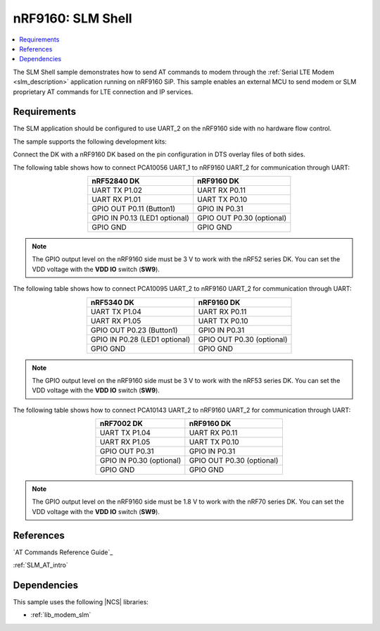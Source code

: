 .. _slm_shell_sample:

nRF9160: SLM Shell
##################

.. contents::
   :local:
   :depth: 2

The SLM Shell sample demonstrates how to send AT commands to modem through the :ref:`Serial LTE Modem <slm_description>` application running on nRF9160 SiP.
This sample enables an external MCU to send modem or SLM proprietary AT commands for LTE connection and IP services.

Requirements
************

The SLM application should be configured to use UART_2 on the nRF9160 side with no hardware flow control.

The sample supports the following development kits:

.. table-from-sample-yaml::

Connect the DK with a nRF9160 DK based on the pin configuration in DTS overlay files of both sides.

The following table shows how to connect PCA10056 UART_1 to nRF9160 UART_2 for communication through UART:

.. list-table::
   :align: center
   :header-rows: 1

   * - nRF52840 DK
     - nRF9160 DK
   * - UART TX P1.02
     - UART RX P0.11
   * - UART RX P1.01
     - UART TX P0.10
   * - GPIO OUT P0.11 (Button1)
     - GPIO IN P0.31
   * - GPIO IN P0.13 (LED1 optional)
     - GPIO OUT P0.30 (optional)
   * - GPIO GND
     - GPIO GND

.. note::
   The GPIO output level on the nRF9160 side must be 3 V to work with the nRF52 series DK.
   You can set the VDD voltage with the **VDD IO** switch (**SW9**).

The following table shows how to connect PCA10095 UART_2 to nRF9160 UART_2 for communication through UART:

.. list-table::
   :align: center
   :header-rows: 1

   * - nRF5340 DK
     - nRF9160 DK
   * - UART TX P1.04
     - UART RX P0.11
   * - UART RX P1.05
     - UART TX P0.10
   * - GPIO OUT P0.23 (Button1)
     - GPIO IN P0.31
   * - GPIO IN P0.28 (LED1 optional)
     - GPIO OUT P0.30 (optional)
   * - GPIO GND
     - GPIO GND

.. note::
   The GPIO output level on the nRF9160 side must be 3 V to work with the nRF53 series DK.
   You can set the VDD voltage with the **VDD IO** switch (**SW9**).

The following table shows how to connect PCA10143 UART_2 to nRF9160 UART_2 for communication through UART:

.. list-table::
   :align: center
   :header-rows: 1

   * - nRF7002 DK
     - nRF9160 DK
   * - UART TX P1.04
     - UART RX P0.11
   * - UART RX P1.05
     - UART TX P0.10
   * - GPIO OUT P0.31
     - GPIO IN P0.31
   * - GPIO IN P0.30 (optional)
     - GPIO OUT P0.30 (optional)
   * - GPIO GND
     - GPIO GND

.. note::
   The GPIO output level on the nRF9160 side must be 1.8 V to work with the nRF70 series DK.
   You can set the VDD voltage with the **VDD IO** switch (**SW9**).

References
**********

`AT Commands Reference Guide`_

:ref:`SLM_AT_intro`

Dependencies
************

This sample uses the following |NCS| libraries:

* :ref:`lib_modem_slm`
